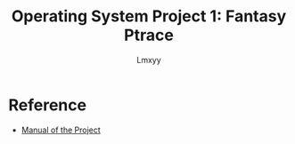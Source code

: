 #+AUTHOR: Lmxyy
#+TITLE: Operating System Project 1: Fantasy Ptrace
* Reference
- [[https://github.com/jinningli/system2018-project1][Manual of the Project]]
